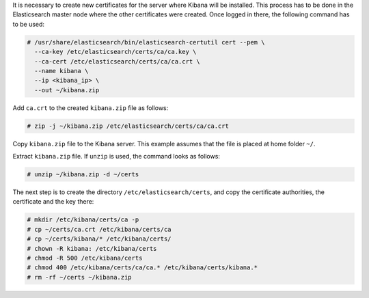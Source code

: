 .. Copyright (C) 2020 Wazuh, Inc.

It is necessary to create new certificates for the server where Kibana will be installed. This process has to be done in the Elasticsearch master node where the other certificates were created. Once logged in there, the following command has to be used:

.. code-block:: console

  # /usr/share/elasticsearch/bin/elasticsearch-certutil cert --pem \
    --ca-key /etc/elasticsearch/certs/ca/ca.key \
    --ca-cert /etc/elasticsearch/certs/ca/ca.crt \
    --name kibana \
    --ip <kibana_ip> \
    --out ~/kibana.zip

Add ``ca.crt`` to the created ``kibana.zip`` file as follows:

.. code-block:: console

  # zip -j ~/kibana.zip /etc/elasticsearch/certs/ca/ca.crt

Copy ``kibana.zip`` file to the Kibana server. This example assumes that the file is placed at home folder ``~/``.

Extract ``kibana.zip`` file. If ``unzip`` is used, the command looks as follows:

.. code-block:: console

  # unzip ~/kibana.zip -d ~/certs

The next step is to create the directory ``/etc/elasticsearch/certs``, and copy the certificate authorities, the certificate and the key there:

.. code-block:: console

  # mkdir /etc/kibana/certs/ca -p
  # cp ~/certs/ca.crt /etc/kibana/certs/ca
  # cp ~/certs/kibana/* /etc/kibana/certs/
  # chown -R kibana: /etc/kibana/certs
  # chmod -R 500 /etc/kibana/certs
  # chmod 400 /etc/kibana/certs/ca/ca.* /etc/kibana/certs/kibana.*
  # rm -rf ~/certs ~/kibana.zip

.. End of include file

